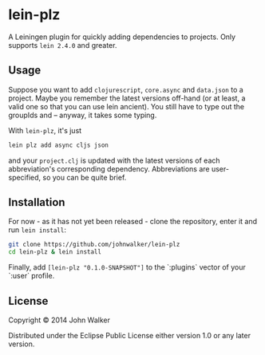 * lein-plz

  A Leiningen plugin for quickly adding dependencies to projects. Only
  supports =lein 2.4.0= and greater.

** Usage

   Suppose you want to add =clojurescript=, =core.async= and
   =data.json= to a project. Maybe you remember the latest versions
   off-hand (or at least, a valid one so that you can use lein
   ancient). You still have to type out the groupIds and -- anyway, it
   takes some typing.

   With =lein-plz=, it's just

   #+BEGIN_SRC sh
     lein plz add async cljs json
   #+END_SRC

   and your =project.clj= is updated with the latest versions of each
   abbreviation's corresponding dependency. Abbreviations are
   user-specified, so you can be quite brief.
** Installation

   For now - as it has not yet been released - clone the repository,
   enter it and run =lein install=:

   #+BEGIN_SRC sh
     git clone https://github.com/johnwalker/lein-plz
     cd lein-plz & lein install
   #+END_SRC

   Finally, add =[lein-plz "0.1.0-SNAPSHOT"]= to the `:plugins` vector
   of your `:user` profile.


** License

   Copyright © 2014 John Walker

   Distributed under the Eclipse Public License either version 1.0 or
   any later version.

